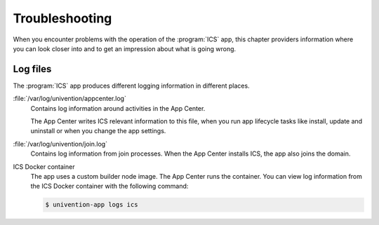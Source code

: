.. _app-troubleshooting:

***************
Troubleshooting
***************

.. highlight:: console

When you encounter problems with the operation of the :program:`ICS` app,
this chapter providers information where you can look closer into and to get an
impression about what is going wrong.

.. _app-log-files:

Log files
=========

The :program:`ICS` app produces different logging information in different
places.

:file:`/var/log/univention/appcenter.log`
   Contains log information around activities in the App Center.

   The App Center writes ICS relevant information to this file, when you
   run app lifecycle tasks like install, update and uninstall or when you change
   the app settings.

:file:`/var/log/univention/join.log`
   Contains log information from join processes. When the App Center installs
   ICS, the app also joins the domain.

ICS Docker container
   The app uses a custom builder node image. The App
   Center runs the container. You can view log information from the ICS
   Docker container with the following command:

   .. code-block::

      $ univention-app logs ics

